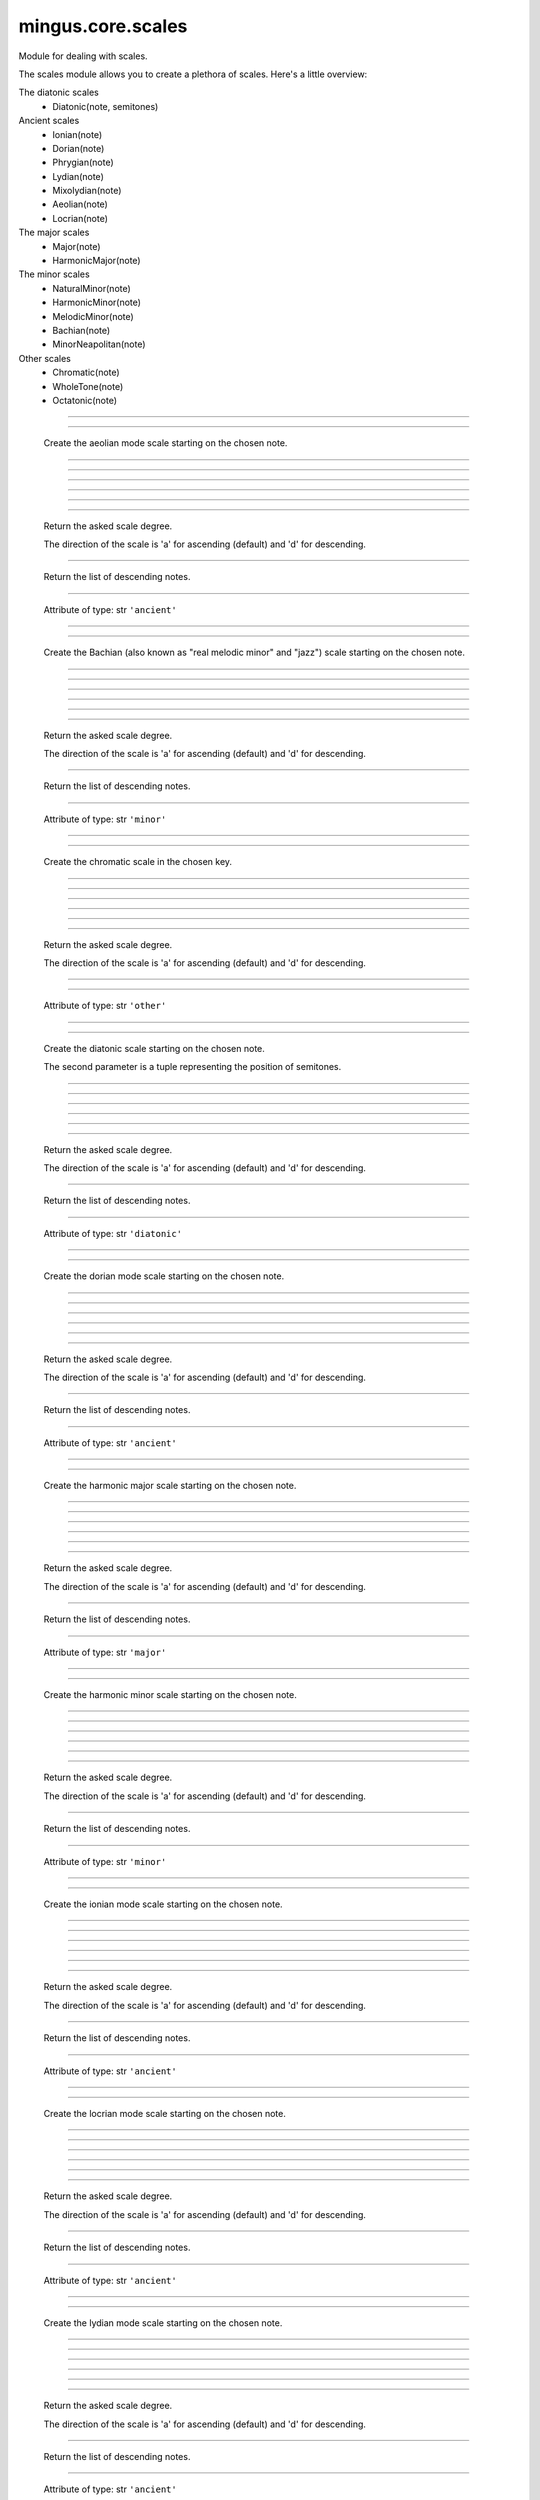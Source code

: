 .. module:: mingus.core.scales

==================
mingus.core.scales
==================

Module for dealing with scales.

The scales module allows you to create a plethora of scales. Here's a
little overview:

The diatonic scales
 * Diatonic(note, semitones)

Ancient scales
 * Ionian(note)
 * Dorian(note)
 * Phrygian(note)
 * Lydian(note)
 * Mixolydian(note)
 * Aeolian(note)
 * Locrian(note)

The major scales
 * Major(note)
 * HarmonicMajor(note)

The minor scales
 * NaturalMinor(note)
 * HarmonicMinor(note)
 * MelodicMinor(note)
 * Bachian(note)
 * MinorNeapolitan(note)

Other scales
 * Chromatic(note)
 * WholeTone(note)
 * Octatonic(note)



.. class:: Aeolian


----

   .. method:: __eq__(self, other)


----

   .. method:: __init__(self, note, octaves=1)

   Create the aeolian mode scale starting on the chosen note.


----

   .. method:: __len__(self)


----

   .. method:: __ne__(self, other)


----

   .. method:: __repr__(self)


----

   .. method:: __str__(self)


----

   .. method:: ascending(self)


----

   .. method:: degree(self, degree_number, direction=a)

   Return the asked scale degree.
   
   The direction of the scale is 'a' for ascending (default) and 'd'
   for descending.


----

   .. method:: descending(self)

   Return the list of descending notes.


----

   .. attribute:: type

   Attribute of type: str
   ``'ancient'``

.. class:: Bachian


----

   .. method:: __eq__(self, other)


----

   .. method:: __init__(self, note, octaves=1)

   Create the Bachian (also known as "real melodic minor" and "jazz")
   scale starting on the chosen note.


----

   .. method:: __len__(self)


----

   .. method:: __ne__(self, other)


----

   .. method:: __repr__(self)


----

   .. method:: __str__(self)


----

   .. method:: ascending(self)


----

   .. method:: degree(self, degree_number, direction=a)

   Return the asked scale degree.
   
   The direction of the scale is 'a' for ascending (default) and 'd'
   for descending.


----

   .. method:: descending(self)

   Return the list of descending notes.


----

   .. attribute:: type

   Attribute of type: str
   ``'minor'``

.. class:: Chromatic


----

   .. method:: __eq__(self, other)


----

   .. method:: __init__(self, key, octaves=1)

   Create the chromatic scale in the chosen key.


----

   .. method:: __len__(self)


----

   .. method:: __ne__(self, other)


----

   .. method:: __repr__(self)


----

   .. method:: __str__(self)


----

   .. method:: ascending(self)


----

   .. method:: degree(self, degree_number, direction=a)

   Return the asked scale degree.
   
   The direction of the scale is 'a' for ascending (default) and 'd'
   for descending.


----

   .. method:: descending(self)


----

   .. attribute:: type

   Attribute of type: str
   ``'other'``

.. class:: Diatonic


----

   .. method:: __eq__(self, other)


----

   .. method:: __init__(self, note, semitones, octaves=1)

   Create the diatonic scale starting on the chosen note.
   
   The second parameter is a tuple representing the position of
   semitones.


----

   .. method:: __len__(self)


----

   .. method:: __ne__(self, other)


----

   .. method:: __repr__(self)


----

   .. method:: __str__(self)


----

   .. method:: ascending(self)


----

   .. method:: degree(self, degree_number, direction=a)

   Return the asked scale degree.
   
   The direction of the scale is 'a' for ascending (default) and 'd'
   for descending.


----

   .. method:: descending(self)

   Return the list of descending notes.


----

   .. attribute:: type

   Attribute of type: str
   ``'diatonic'``

.. class:: Dorian


----

   .. method:: __eq__(self, other)


----

   .. method:: __init__(self, note, octaves=1)

   Create the dorian mode scale starting on the chosen note.


----

   .. method:: __len__(self)


----

   .. method:: __ne__(self, other)


----

   .. method:: __repr__(self)


----

   .. method:: __str__(self)


----

   .. method:: ascending(self)


----

   .. method:: degree(self, degree_number, direction=a)

   Return the asked scale degree.
   
   The direction of the scale is 'a' for ascending (default) and 'd'
   for descending.


----

   .. method:: descending(self)

   Return the list of descending notes.


----

   .. attribute:: type

   Attribute of type: str
   ``'ancient'``

.. class:: HarmonicMajor


----

   .. method:: __eq__(self, other)


----

   .. method:: __init__(self, note, octaves=1)

   Create the harmonic major scale starting on the chosen note.


----

   .. method:: __len__(self)


----

   .. method:: __ne__(self, other)


----

   .. method:: __repr__(self)


----

   .. method:: __str__(self)


----

   .. method:: ascending(self)


----

   .. method:: degree(self, degree_number, direction=a)

   Return the asked scale degree.
   
   The direction of the scale is 'a' for ascending (default) and 'd'
   for descending.


----

   .. method:: descending(self)

   Return the list of descending notes.


----

   .. attribute:: type

   Attribute of type: str
   ``'major'``

.. class:: HarmonicMinor


----

   .. method:: __eq__(self, other)


----

   .. method:: __init__(self, note, octaves=1)

   Create the harmonic minor scale starting on the chosen note.


----

   .. method:: __len__(self)


----

   .. method:: __ne__(self, other)


----

   .. method:: __repr__(self)


----

   .. method:: __str__(self)


----

   .. method:: ascending(self)


----

   .. method:: degree(self, degree_number, direction=a)

   Return the asked scale degree.
   
   The direction of the scale is 'a' for ascending (default) and 'd'
   for descending.


----

   .. method:: descending(self)

   Return the list of descending notes.


----

   .. attribute:: type

   Attribute of type: str
   ``'minor'``

.. class:: Ionian


----

   .. method:: __eq__(self, other)


----

   .. method:: __init__(self, note, octaves=1)

   Create the ionian mode scale starting on the chosen note.


----

   .. method:: __len__(self)


----

   .. method:: __ne__(self, other)


----

   .. method:: __repr__(self)


----

   .. method:: __str__(self)


----

   .. method:: ascending(self)


----

   .. method:: degree(self, degree_number, direction=a)

   Return the asked scale degree.
   
   The direction of the scale is 'a' for ascending (default) and 'd'
   for descending.


----

   .. method:: descending(self)

   Return the list of descending notes.


----

   .. attribute:: type

   Attribute of type: str
   ``'ancient'``

.. class:: Locrian


----

   .. method:: __eq__(self, other)


----

   .. method:: __init__(self, note, octaves=1)

   Create the locrian mode scale starting on the chosen note.


----

   .. method:: __len__(self)


----

   .. method:: __ne__(self, other)


----

   .. method:: __repr__(self)


----

   .. method:: __str__(self)


----

   .. method:: ascending(self)


----

   .. method:: degree(self, degree_number, direction=a)

   Return the asked scale degree.
   
   The direction of the scale is 'a' for ascending (default) and 'd'
   for descending.


----

   .. method:: descending(self)

   Return the list of descending notes.


----

   .. attribute:: type

   Attribute of type: str
   ``'ancient'``

.. class:: Lydian


----

   .. method:: __eq__(self, other)


----

   .. method:: __init__(self, note, octaves=1)

   Create the lydian mode scale starting on the chosen note.


----

   .. method:: __len__(self)


----

   .. method:: __ne__(self, other)


----

   .. method:: __repr__(self)


----

   .. method:: __str__(self)


----

   .. method:: ascending(self)


----

   .. method:: degree(self, degree_number, direction=a)

   Return the asked scale degree.
   
   The direction of the scale is 'a' for ascending (default) and 'd'
   for descending.


----

   .. method:: descending(self)

   Return the list of descending notes.


----

   .. attribute:: type

   Attribute of type: str
   ``'ancient'``

.. class:: Major


----

   .. method:: __eq__(self, other)


----

   .. method:: __init__(self, note, octaves=1)

   Create the major scale starting on the chosen note.


----

   .. method:: __len__(self)


----

   .. method:: __ne__(self, other)


----

   .. method:: __repr__(self)


----

   .. method:: __str__(self)


----

   .. method:: ascending(self)


----

   .. method:: degree(self, degree_number, direction=a)

   Return the asked scale degree.
   
   The direction of the scale is 'a' for ascending (default) and 'd'
   for descending.


----

   .. method:: descending(self)

   Return the list of descending notes.


----

   .. attribute:: type

   Attribute of type: str
   ``'major'``

.. class:: MelodicMinor


----

   .. method:: __eq__(self, other)


----

   .. method:: __init__(self, note, octaves=1)

   Create the melodic minor scale starting on the chosen note.


----

   .. method:: __len__(self)


----

   .. method:: __ne__(self, other)


----

   .. method:: __repr__(self)


----

   .. method:: __str__(self)


----

   .. method:: ascending(self)


----

   .. method:: degree(self, degree_number, direction=a)

   Return the asked scale degree.
   
   The direction of the scale is 'a' for ascending (default) and 'd'
   for descending.


----

   .. method:: descending(self)


----

   .. attribute:: type

   Attribute of type: str
   ``'minor'``

.. class:: MinorNeapolitan


----

   .. method:: __eq__(self, other)


----

   .. method:: __init__(self, note, octaves=1)

   Create the minor Neapolitan scale starting on the chosen note.


----

   .. method:: __len__(self)


----

   .. method:: __ne__(self, other)


----

   .. method:: __repr__(self)


----

   .. method:: __str__(self)


----

   .. method:: ascending(self)


----

   .. method:: degree(self, degree_number, direction=a)

   Return the asked scale degree.
   
   The direction of the scale is 'a' for ascending (default) and 'd'
   for descending.


----

   .. method:: descending(self)


----

   .. attribute:: type

   Attribute of type: str
   ``'minor'``

.. class:: Mixolydian


----

   .. method:: __eq__(self, other)


----

   .. method:: __init__(self, note, octaves=1)

   Create the mixolydian mode scale starting on the chosen note.


----

   .. method:: __len__(self)


----

   .. method:: __ne__(self, other)


----

   .. method:: __repr__(self)


----

   .. method:: __str__(self)


----

   .. method:: ascending(self)


----

   .. method:: degree(self, degree_number, direction=a)

   Return the asked scale degree.
   
   The direction of the scale is 'a' for ascending (default) and 'd'
   for descending.


----

   .. method:: descending(self)

   Return the list of descending notes.


----

   .. attribute:: type

   Attribute of type: str
   ``'ancient'``

.. class:: NaturalMinor


----

   .. method:: __eq__(self, other)


----

   .. method:: __init__(self, note, octaves=1)

   Return the natural minor scale starting on the chosen note.


----

   .. method:: __len__(self)


----

   .. method:: __ne__(self, other)


----

   .. method:: __repr__(self)


----

   .. method:: __str__(self)


----

   .. method:: ascending(self)


----

   .. method:: degree(self, degree_number, direction=a)

   Return the asked scale degree.
   
   The direction of the scale is 'a' for ascending (default) and 'd'
   for descending.


----

   .. method:: descending(self)

   Return the list of descending notes.


----

   .. attribute:: type

   Attribute of type: str
   ``'minor'``

.. class:: Octatonic


----

   .. method:: __eq__(self, other)


----

   .. method:: __init__(self, note, octaves=1)

   Create the octatonic (also known as "diminshed") scale starting
   on the chosen note.


----

   .. method:: __len__(self)


----

   .. method:: __ne__(self, other)


----

   .. method:: __repr__(self)


----

   .. method:: __str__(self)


----

   .. method:: ascending(self)


----

   .. method:: degree(self, degree_number, direction=a)

   Return the asked scale degree.
   
   The direction of the scale is 'a' for ascending (default) and 'd'
   for descending.


----

   .. method:: descending(self)

   Return the list of descending notes.


----

   .. attribute:: type

   Attribute of type: str
   ``'other'``

.. class:: Phrygian


----

   .. method:: __eq__(self, other)


----

   .. method:: __init__(self, note, octaves=1)

   Create the phrygian mode scale starting on the chosen note.


----

   .. method:: __len__(self)


----

   .. method:: __ne__(self, other)


----

   .. method:: __repr__(self)


----

   .. method:: __str__(self)


----

   .. method:: ascending(self)


----

   .. method:: degree(self, degree_number, direction=a)

   Return the asked scale degree.
   
   The direction of the scale is 'a' for ascending (default) and 'd'
   for descending.


----

   .. method:: descending(self)

   Return the list of descending notes.


----

   .. attribute:: type

   Attribute of type: str
   ``'ancient'``

.. class:: WholeTone


----

   .. method:: __eq__(self, other)


----

   .. method:: __init__(self, note, octaves=1)

   Create the whole tone scale starting on the chosen note.


----

   .. method:: __len__(self)


----

   .. method:: __ne__(self, other)


----

   .. method:: __repr__(self)


----

   .. method:: __str__(self)


----

   .. method:: ascending(self)


----

   .. method:: degree(self, degree_number, direction=a)

   Return the asked scale degree.
   
   The direction of the scale is 'a' for ascending (default) and 'd'
   for descending.


----

   .. method:: descending(self)

   Return the list of descending notes.


----

   .. attribute:: type

   Attribute of type: str
   ``'other'``

.. class:: _Scale


----

   .. method:: __eq__(self, other)


----

   .. method:: __init__(self, note, octaves)


----

   .. method:: __len__(self)


----

   .. method:: __ne__(self, other)


----

   .. method:: __repr__(self)


----

   .. method:: __str__(self)


----

   .. method:: ascending(self)

   Return the list of ascending notes.


----

   .. method:: degree(self, degree_number, direction=a)

   Return the asked scale degree.
   
   The direction of the scale is 'a' for ascending (default) and 'd'
   for descending.


----

   .. method:: descending(self)

   Return the list of descending notes.


----

.. data:: keys

   Attribute of type: list
   ``[('Cb', 'ab'), ('Gb', 'eb'), ('Db', 'bb'), ('Ab', 'f'), ('Eb', 'c'), ('Bb', 'g'), ('F', 'd'), ('C', 'a'), ('G', 'e'), ('D', 'b'), ('A', 'f#'), ('E', 'c#'), ('B', 'g#'), ('F#', 'd#'), ('C#', 'a#')]``

----

.. function:: augment(note)

   Augment a given note.
   
   Examples:
   
   >>> augment('C')
   'C#'
   >>> augment('Cb')
   'C'


----

.. function:: determine(notes)

   Determine the scales containing the notes.
   
   All major and minor scales are recognized.
   
   Example:
   
   >>> determine(['A', 'Bb', 'E', 'F#', 'G'])
   ['G melodic minor', 'G Bachian', 'D harmonic major']


----

.. function:: diminish(note)

   Diminish a given note.
   
   Examples:
   
   >>> diminish('C')
   'Cb'
   >>> diminish('C#')
   'C'


----

.. function:: get_notes(key=C)

   Return an ordered list of the notes in this natural key.
   
   Examples:
   
   >>> get_notes('F')
   ['F', 'G', 'A', 'Bb', 'C', 'D', 'E']
   >>> get_notes('c')
   ['C', 'D', 'Eb', 'F', 'G', 'Ab', 'Bb']


----

.. function:: reduce_accidentals(note)

   Reduce any extra accidentals to proper notes.
   
   Example:
   
   >>> reduce_accidentals('C####')
   'E'

----



:doc:`Back to Index</index>`
